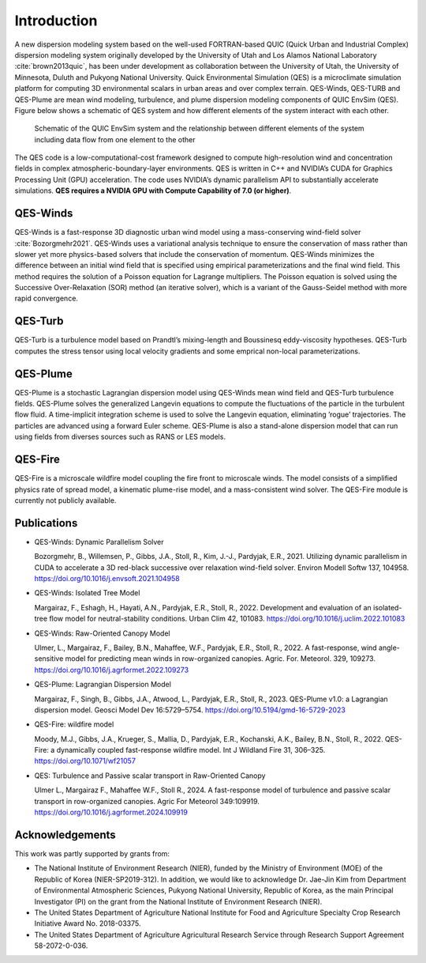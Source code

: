 Introduction
============

A new dispersion modeling system based on the well-used FORTRAN-based
QUIC (Quick Urban and Industrial Complex) dispersion modeling system
originally developed by the University of Utah and Los Alamos National
Laboratory :cite:`brown2013quic`, has been under development as
collaboration between the University of Utah, the University of
Minnesota, Duluth and Pukyong National University. Quick Environmental
Simulation (QES) is a microclimate simulation platform for computing 3D
environmental scalars in urban areas and over complex terrain.
QES-Winds, QES-TURB and QES-Plume are mean wind modeling, turbulence,
and plume dispersion modeling components of QUIC EnvSim (QES). Figure
below shows a schematic of QES system and how different elements of the
system interact with each other.

.. figure:: Images/QES_chart.png
   :width: 16cm

   Schematic of the QUIC EnvSim system and the relationship between
   different elements of the system including data flow from one element
   to the other

The QES code is a low-computational-cost framework designed to compute
high-resolution wind and concentration fields in complex
atmospheric-boundary-layer environments. QES is written in C++ and
NVIDIA’s CUDA for Graphics Processing Unit (GPU) acceleration. The code
uses NVIDIA’s dynamic parallelism API to substantially accelerate
simulations. **QES requires a NVIDIA GPU with Compute Capability of 7.0
(or higher)**.

QES-Winds
---------

QES-Winds is a fast-response 3D diagnostic urban wind model using a
mass-conserving wind-field solver :cite:`Bozorgmehr2021`. QES-Winds uses
a variational analysis technique to ensure the conservation of mass
rather than slower yet more physics-based solvers that include the
conservation of momentum. QES-Winds minimizes the difference between an
initial wind field that is specified using empirical parameterizations
and the final wind field. This method requires the solution of a Poisson
equation for Lagrange multipliers. The Poisson equation is solved using
the Successive Over-Relaxation (SOR) method (an iterative solver), which
is a variant of the Gauss-Seidel method with more rapid convergence.

QES-Turb
--------

QES-Turb is a turbulence model based on Prandtl’s mixing-length and
Boussinesq eddy-viscosity hypotheses. QES-Turb computes the stress
tensor using local velocity gradients and some emprical non-local
parameterizations.

QES-Plume
---------

QES-Plume is a stochastic Lagrangian dispersion model using QES-Winds
mean wind field and QES-Turb turbulence fields. QES-Plume solves the
generalized Langevin equations to compute the fluctuations of the
particle in the turbulent flow fluid. A time-implicit integration scheme
is used to solve the Langevin equation, eliminating ’rogue’
trajectories. The particles are advanced using a forward Euler scheme.
QES-Plume is also a stand-alone dispersion model that can run using
fields from diverses sources such as RANS or LES models.

QES-Fire
--------

QES-Fire is a microscale wildfire model coupling the fire front to
microscale winds. The model consists of a simplified physics rate of
spread model, a kinematic plume-rise model, and a mass-consistent wind
solver. The QES-Fire module is currently not publicly available.

Publications
------------

-  QES-Winds: Dynamic Parallelism Solver

   Bozorgmehr, B., Willemsen, P., Gibbs, J.A., Stoll, R., Kim, J.-J.,
   Pardyjak, E.R., 2021. Utilizing dynamic parallelism in CUDA to
   accelerate a 3D red-black successive over relaxation wind-field
   solver. Environ Modell Softw 137, 104958.
   https://doi.org/10.1016/j.envsoft.2021.104958

-  QES-Winds: Isolated Tree Model

   Margairaz, F., Eshagh, H., Hayati, A.N., Pardyjak, E.R., Stoll, R.,
   2022. Development and evaluation of an isolated-tree flow model for
   neutral-stability conditions. Urban Clim 42, 101083.
   https://doi.org/10.1016/j.uclim.2022.101083

-  QES-Winds: Raw-Oriented Canopy Model

   Ulmer, L., Margairaz, F., Bailey, B.N., Mahaffee, W.F., Pardyjak,
   E.R., Stoll, R., 2022. A fast-response, wind angle-sensitive model
   for predicting mean winds in row-organized canopies. Agric. For.
   Meteorol. 329, 109273.
   https://doi.org/10.1016/j.agrformet.2022.109273

-  QES-Plume: Lagrangian Dispersion Model

   Margairaz, F., Singh, B., Gibbs, J.A., Atwood, L., Pardyjak, E.R.,
   Stoll, R., 2023. QES-Plume v1.0: a Lagrangian dispersion model.
   Geosci Model Dev 16:5729–5754.
   https://doi.org/10.5194/gmd-16-5729-2023

-  QES-Fire: wildfire model

   Moody, M.J., Gibbs, J.A., Krueger, S., Mallia, D., Pardyjak, E.R.,
   Kochanski, A.K., Bailey, B.N., Stoll, R., 2022. QES-Fire: a
   dynamically coupled fast-response wildfire model. Int J Wildland Fire
   31, 306–325. https://doi.org/10.1071/wf21057

-  QES: Turbulence and Passive scalar transport in Raw-Oriented Canopy

   Ulmer L., Margairaz F., Mahaffee W.F., Stoll R., 2024. A
   fast-response model of turbulence and passive scalar transport in
   row-organized canopies. Agric For Meteorol 349:109919.
   https://doi.org/10.1016/j.agrformet.2024.109919

Acknowledgements
----------------

This work was partly supported by grants from:

-  The National Institute of Environment Research (NIER), funded by the
   Ministry of Environment (MOE) of the Republic of Korea
   (NIER-SP2019-312). In addition, we would like to acknowledge Dr.
   Jae-Jin Kim from Department of Environmental Atmospheric Sciences,
   Pukyong National University, Republic of Korea, as the main Principal
   Investigator (PI) on the grant from the National Institute of
   Environment Research (NIER).

-  The United States Department of Agriculture National Institute for
   Food and Agriculture Specialty Crop Research Initiative Award No.
   2018-03375.

-  The United States Department of Agriculture Agricultural Research
   Service through Research Support Agreement 58-2072-0-036.
